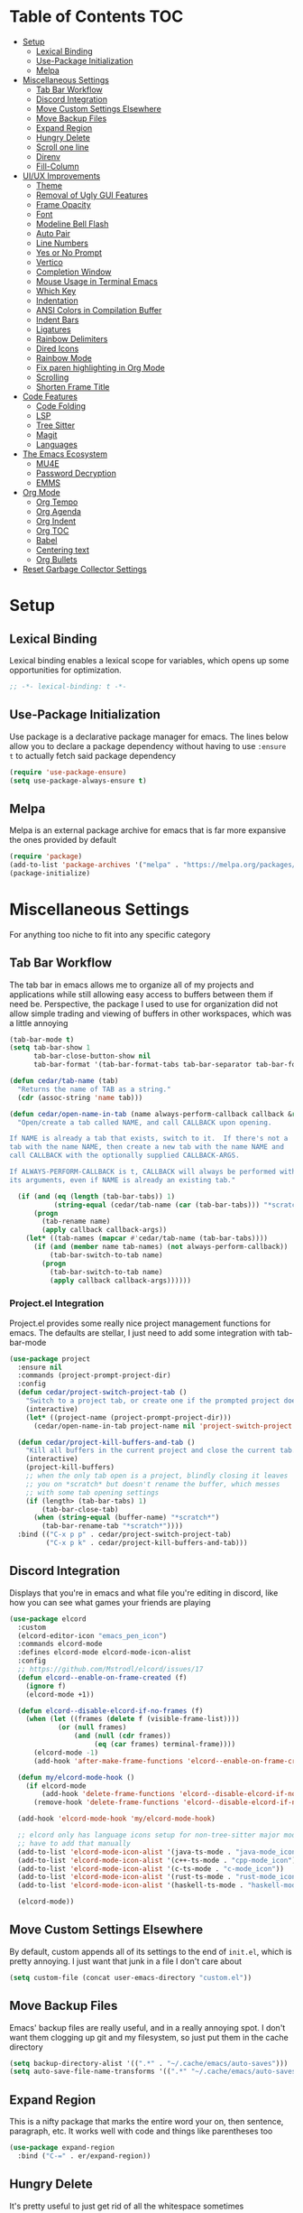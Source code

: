#+PROPERTY: header-args :tangle init.el
#+OPTIONS: toc:2
#+AUTO_TANGLE: t
#+STARTUP: overview

* Table of Contents :TOC:
- [[#setup][Setup]]
  - [[#lexical-binding][Lexical Binding]]
  - [[#use-package-initialization][Use-Package Initialization]]
  - [[#melpa][Melpa]]
- [[#miscellaneous-settings][Miscellaneous Settings]]
  - [[#tab-bar-workflow][Tab Bar Workflow]]
  - [[#discord-integration][Discord Integration]]
  - [[#move-custom-settings-elsewhere][Move Custom Settings Elsewhere]]
  - [[#move-backup-files][Move Backup Files]]
  - [[#expand-region][Expand Region]]
  - [[#hungry-delete][Hungry Delete]]
  - [[#scroll-one-line][Scroll one line]]
  - [[#direnv][Direnv]]
  - [[#fill-column][Fill-Column]]
- [[#uiux-improvements][UI/UX Improvements]]
  - [[#theme][Theme]]
  - [[#removal-of-ugly-gui-features][Removal of Ugly GUI Features]]
  - [[#frame-opacity][Frame Opacity]]
  - [[#font][Font]]
  - [[#modeline-bell-flash][Modeline Bell Flash]]
  - [[#auto-pair][Auto Pair]]
  - [[#line-numbers][Line Numbers]]
  - [[#yes-or-no-prompt][Yes or No Prompt]]
  - [[#vertico][Vertico]]
  - [[#completion-window][Completion Window]]
  - [[#mouse-usage-in-terminal-emacs][Mouse Usage in Terminal Emacs]]
  - [[#which-key][Which Key]]
  - [[#indentation][Indentation]]
  - [[#ansi-colors-in-compilation-buffer][ANSI Colors in Compilation Buffer]]
  - [[#indent-bars][Indent Bars]]
  - [[#ligatures][Ligatures]]
  - [[#rainbow-delimiters][Rainbow Delimiters]]
  - [[#dired-icons][Dired Icons]]
  - [[#rainbow-mode][Rainbow Mode]]
  - [[#fix-paren-highlighting-in-org-mode][Fix paren highlighting in Org Mode]]
  - [[#scrolling][Scrolling]]
  - [[#shorten-frame-title][Shorten Frame Title]]
- [[#code-features][Code Features]]
  - [[#code-folding][Code Folding]]
  - [[#lsp][LSP]]
  - [[#tree-sitter][Tree Sitter]]
  - [[#magit][Magit]]
  - [[#languages][Languages]]
- [[#the-emacs-ecosystem][The Emacs Ecosystem]]
  - [[#mu4e][MU4E]]
  - [[#password-decryption][Password Decryption]]
  - [[#emms][EMMS]]
- [[#org-mode][Org Mode]]
  - [[#org-tempo][Org Tempo]]
  - [[#org-agenda][Org Agenda]]
  - [[#org-indent][Org Indent]]
  - [[#org-toc][Org TOC]]
  - [[#babel][Babel]]
  - [[#centering-text][Centering text]]
  - [[#org-bullets][Org Bullets]]
- [[#reset-garbage-collector-settings][Reset Garbage Collector Settings]]

* Setup
** Lexical Binding
Lexical binding enables a lexical scope for variables, which opens up some
opportunities for optimization.
#+begin_src emacs-lisp
  ;; -*- lexical-binding: t -*-
#+end_src

** Use-Package Initialization
Use package is a declarative package manager for emacs. The lines below allow
you to declare a package dependency without having to use =:ensure t= to
actually fetch said package dependency

#+begin_src emacs-lisp
  (require 'use-package-ensure)
  (setq use-package-always-ensure t)
#+end_src

** Melpa
Melpa is an external package archive for emacs that is far more expansive the ones provided by default

#+begin_src emacs-lisp
  (require 'package)
  (add-to-list 'package-archives '("melpa" . "https://melpa.org/packages/") t)
  (package-initialize)
#+end_src

* Miscellaneous Settings
For anything too niche to fit into any specific category

** Tab Bar Workflow
The tab bar in emacs allows me to organize all of my projects and
applications while still allowing easy access to buffers between them
if need be. Perspective, the package I used to use for organization
did not allow simple trading and viewing of buffers in other
workspaces, which was a little annoying

#+begin_src emacs-lisp
  (tab-bar-mode t)
  (setq tab-bar-show 1
        tab-bar-close-button-show nil
        tab-bar-format '(tab-bar-format-tabs tab-bar-separator tab-bar-format-align-right tab-bar-format-global))

  (defun cedar/tab-name (tab)
    "Returns the name of TAB as a string."
    (cdr (assoc-string 'name tab)))

  (defun cedar/open-name-in-tab (name always-perform-callback callback &rest callback-args)
    "Open/create a tab called NAME, and call CALLBACK upon opening.

  If NAME is already a tab that exists, switch to it.  If there's not a
  tab with the name NAME, then create a new tab with the name NAME and
  call CALLBACK with the optionally supplied CALLBACK-ARGS.

  If ALWAYS-PERFORM-CALLBACK is t, CALLBACK will always be performed with
  its arguments, even if NAME is already an existing tab."

    (if (and (eq (length (tab-bar-tabs)) 1)
             (string-equal (cedar/tab-name (car (tab-bar-tabs))) "*scratch*"))
        (progn
          (tab-rename name)
          (apply callback callback-args))
      (let* ((tab-names (mapcar #'cedar/tab-name (tab-bar-tabs))))
        (if (and (member name tab-names) (not always-perform-callback))
            (tab-bar-switch-to-tab name)
          (progn
            (tab-bar-switch-to-tab name)
            (apply callback callback-args))))))
#+end_src

*** Project.el Integration
Project.el provides some really nice project management functions for
emacs. The defaults are stellar, I just need to add some integration
with tab-bar-mode

#+begin_src emacs-lisp
  (use-package project
    :ensure nil
    :commands (project-prompt-project-dir)
    :config
    (defun cedar/project-switch-project-tab ()
      "Switch to a project tab, or create one if the prompted project doesn't exist."
      (interactive)
      (let* ((project-name (project-prompt-project-dir)))
        (cedar/open-name-in-tab project-name nil 'project-switch-project project-name)))

    (defun cedar/project-kill-buffers-and-tab ()
      "Kill all buffers in the current project and close the current tab."
      (interactive)
      (project-kill-buffers)
      ;; when the only tab open is a project, blindly closing it leaves
      ;; you on *scratch* but doesn't rename the buffer, which messes
      ;; with some tab opening settings
      (if (length> (tab-bar-tabs) 1)
          (tab-bar-close-tab)
        (when (string-equal (buffer-name) "*scratch*")
          (tab-bar-rename-tab "*scratch*"))))
    :bind (("C-x p p" . cedar/project-switch-project-tab)
           ("C-x p k" . cedar/project-kill-buffers-and-tab)))
#+end_src

** Discord Integration
Displays that you're in emacs and what file you're editing in discord,
like how you can see what games your friends are playing

#+begin_src emacs-lisp
  (use-package elcord
    :custom
    (elcord-editor-icon "emacs_pen_icon")
    :commands elcord-mode
    :defines elcord-mode elcord-mode-icon-alist
    :config
    ;; https://github.com/Mstrodl/elcord/issues/17
    (defun elcord--enable-on-frame-created (f)
      (ignore f)
      (elcord-mode +1))

    (defun elcord--disable-elcord-if-no-frames (f)
      (when (let ((frames (delete f (visible-frame-list))))
              (or (null frames)
                  (and (null (cdr frames))
                       (eq (car frames) terminal-frame))))
        (elcord-mode -1)
        (add-hook 'after-make-frame-functions 'elcord--enable-on-frame-created)))

    (defun my/elcord-mode-hook ()
      (if elcord-mode
          (add-hook 'delete-frame-functions 'elcord--disable-elcord-if-no-frames)
        (remove-hook 'delete-frame-functions 'elcord--disable-elcord-if-no-frames)))

    (add-hook 'elcord-mode-hook 'my/elcord-mode-hook)

    ;; elcord only has language icons setup for non-tree-sitter major modes, so I
    ;; have to add that manually
    (add-to-list 'elcord-mode-icon-alist '(java-ts-mode . "java-mode_icon"))
    (add-to-list 'elcord-mode-icon-alist '(c++-ts-mode . "cpp-mode_icon"))
    (add-to-list 'elcord-mode-icon-alist '(c-ts-mode . "c-mode_icon"))
    (add-to-list 'elcord-mode-icon-alist '(rust-ts-mode . "rust-mode_icon"))
    (add-to-list 'elcord-mode-icon-alist '(haskell-ts-mode . "haskell-mode_icon"))
    
    (elcord-mode))
#+end_src

** Move Custom Settings Elsewhere
By default, custom appends all of its settings to the end of
=init.el=, which is pretty annoying. I just want that junk in a file I
don't care about

#+begin_src emacs-lisp
  (setq custom-file (concat user-emacs-directory "custom.el"))
#+end_src

** Move Backup Files
Emacs' backup files are really useful, and in a really annoying
spot. I don't want them clogging up git and my filesystem, so just put
them in the cache directory

#+begin_src emacs-lisp
  (setq backup-directory-alist '((".*" . "~/.cache/emacs/auto-saves")))
  (setq auto-save-file-name-transforms '((".*" "~/.cache/emacs/auto-saves" t)))
#+end_src

** Expand Region
This is a nifty package that marks the entire word your on, then
sentence, paragraph, etc. It works well with code and things like
parentheses too

#+begin_src emacs-lisp
  (use-package expand-region
    :bind ("C-=" . er/expand-region))
#+end_src

** Hungry Delete
It's pretty useful to just get rid of all the whitespace sometimes

#+begin_src emacs-lisp
  ;; (use-package hungry-delete
  ;;   :bind (("C-<backspace>" . hungry-delete-backward)
  ;;          ("C-M-d" . hungry-delete-forward)))
#+end_src

** Scroll one line
Sometimes it's just nice to scroll the page without moving my point
all the way to the bottom of the screen

#+begin_src emacs-lisp
  (defun cedar/scroll-page-and-point-up (&optional arg)
    "Scroll ARG lines up in a buffer, and maintain physical position of
  the point.

  The point does not change physical position on the screen, but does
  scroll by ARG lines up to negate the buffer scrolling ARG lines down.

  If LINES is not specified, 1 is assumed."

    (interactive)
    (let ((lines (if arg arg 1)))
      (scroll-down lines)
      (previous-line lines)))

  (defun cedar/scroll-page-and-point-down (&optional arg)
    "Scroll ARG lines down in a buffer, and maintain physical position of
  the point.

  The point does not change physical position on the screen, but does
  scroll by ARG lines down to negate the buffer scrolling ARG lines up.

  If LINES is not specified, 1 is assumed."

    (interactive)
    (let ((lines (if arg arg 1)))
      (scroll-up lines)
      (next-line lines)))

  ;; (global-set-key (kbd "M-n") #'cedar/scroll-page-and-point-down)
  ;; (global-set-key (kbd "M-p") #'cedar/scroll-page-and-point-up)
#+end_src

** Direnv
#+begin_src emacs-lisp
  (use-package direnv
    :config
    (direnv-mode t))
#+end_src

** Fill-Column
Fill column is a variable determining how wide the text on screen should be. For
example, =M-q= will reorganize a paragraph such that all of the text on screen
will fit in ~fill-column~ characters.

#+begin_src emacs-lisp
  (setq-default fill-column 80)
#+end_src

* UI/UX Improvements
Emacs' default look and feel doesn't look or feel good, to be
blunt. Below are some settings to change that

** Theme
Changes all the colors and whatnot

#+begin_src emacs-lisp
  ;; only choose the theme when not using nix (thanks stylix!)
  (when (not (file-directory-p "/nix/store"))
    (use-package doom-themes
      :custom
      (doom-monokai-classic-brighter-comments t)
      :config
      (load-theme 'doom-monokai-classic t)
      (custom-set-faces
       '(default ((t (:background "#000000"))))
       '(tab-bar ((t (:foreground "#FFFFFF")))))
      (doom-themes-org-config)))
#+end_src

** Removal of Ugly GUI Features
I don't use any of the clickable GUI features, and they're quite
grotesque, so I'll just go ahead and remove them.

#+begin_src emacs-lisp
  (menu-bar-mode -1)
  (scroll-bar-mode -1)
  (tool-bar-mode -1)
#+end_src

** Frame Opacity
This enables a transparent background with completely opaque text so I
can see my background while working

#+begin_src emacs-lisp
  (add-to-list 'default-frame-alist '(alpha-background . 100))
#+end_src

** Font
Sets the font in the GUI to the one specified

#+begin_src emacs-lisp
  (when (not (file-exists-p "/nix/store/"))
    (add-to-list 'default-frame-alist '(font . "JetBrainsMono Nerd Font-13")))
#+end_src

** Modeline Bell Flash
I like the feedback from emacs telling me I'm doing something wrong,
but I don't like the whole frame flashbanging me. It's just obnoxious
and distracting, so I'm going to opt for a simple red flash in the
modeline instead

#+begin_src emacs-lisp
  (setq visible-bell t
        ring-bell-function
        (lambda ()
          (let ((orig-bg (face-background 'mode-line)))
            (set-face-background 'mode-line "brown1")
            (run-with-idle-timer 0.1 nil
                                 (lambda (bg) (set-face-background 'mode-line bg))
                                 orig-bg))))
#+end_src

** Auto Pair
Automatically pair parentheses, braces, quotes, etc.

#+begin_src emacs-lisp
  (electric-pair-mode t)
  (setq electric-pair-inhibit-predicate
        `(lambda (c)
           (if (char-equal c ?<) t (,electric-pair-inhibit-predicate c))))
#+end_src

** Line Numbers
Displays the line number on the left hand side of the window

#+begin_src emacs-lisp
  (add-hook 'prog-mode-hook #'display-line-numbers-mode)
#+end_src

** Yes or No Prompt
Switch out all calls to the ~yes-or-no-p~ function to the ~y-or-n-p~
function so I only have to type one character for any yes/no questions

#+begin_src emacs-lisp
  (defalias #'yes-or-no-p #'y-or-n-p)
#+end_src

** Vertico
The default completion framework in emacs is pretty barebones. You don't get to
interactively select items or see a small list of items or anything like
that. Vertico enables a more interactive completion system.

#+begin_src emacs-lisp
  (use-package vertico
    :ensure marginalia
    :ensure vertico-prescient
    :ensure prescient
    :ensure orderless
    :ensure t

    :commands (vertico-mode
               marginalia-mode
               vertico-prescient-mode
               prescient-persist-mode
               vertico-directory-enter
               vertico-directory-delete-char
               vertico-directory-delete-word
               vertico-directory-tidy)
    :defines vertico-map

    :demand t
    :config
    (vertico-mode)
    (vertico-prescient-mode)
    (prescient-persist-mode)
    (marginalia-mode)

    (require 'vertico-directory)
    (keymap-set vertico-map "RET" #'vertico-directory-enter)
    (keymap-set vertico-map "DEL" #'vertico-directory-delete-char)
    (keymap-set vertico-map "M-DEL" #'vertico-directory-delete-word)
    (add-hook 'rfn-eshadow-update-overlay-hook #'vertico-directory-tidy)

    :custom
    (vertico-cycle t))
#+end_src

*** Orderless
Orderless is a fuzzy finding algorithm that provides an intuitive
selection for random things, and is significantly more intuitive than
emacs' built in fuzzy finding system, flex

#+begin_src emacs-lisp
  (use-package orderless
    :ensure t
    :custom
    (completion-styles '(orderless basic))
    (completion-category-overrides '((file (styles basic partial-completion)))))
#+end_src

** Completion Window
Emacs has completion help that pops up in the minibuffer, but it isn't
super easy to navigate, nor is it close to what you're editing. Corfu
has a window pop up just under the point that looks quite a bit nicer

#+begin_src emacs-lisp
  (use-package corfu
    :hook
    (prog-mode . corfu-mode)
    (corfu-mode . corfu-history-mode)
    (corfu-mode . corfu-echo-mode)
    :custom
    (corfu-cycle t)
    (corfu-auto t)
    (corfu-echo-delay 0))
#+end_src

** Mouse Usage in Terminal Emacs
The mouse in terminal emacs by default behaves as it would if you were
not in emacs, i.e. it selects text in the terminal. Sometimes I want
to click something in emacs, and this default behavior makes that kind
of annoying. This makes the mouse behave as though it were in
graphical emacs

#+begin_src emacs-lisp
  (xterm-mouse-mode 1)
#+end_src

** Which Key
Which key displays a little help menu showing what keybindings are
available when you've begun a keychord so you can remember/learn
whatever keybinding you need

#+begin_src emacs-lisp
  (which-key-mode t)
#+end_src

** Indentation
I do not like 8 space indentation.

I would not like them here or there,

I would not like them anywhere.

I do not like 8 space indentation,

I do not like that notation.

#+begin_src emacs-lisp
  (setq-default tab-width 4
                c-basic-offset 4
                c-ts-mode-indent-offset 4
                c-ts-mode-indent-style 'bsd
                c-default-style "bsd"
                indent-tabs-mode nil)
  (defvaralias 'c-basic-offset 'tab-width)
  (defvaralias 'c-ts-mode-indent-offset 'tab-width)
  (indent-tabs-mode nil)
  (defun cedar/change-tab-width (WIDTH)
    "Set the width of a tab to WIDTH in the current buffer."
    (setq-local tab-width WIDTH
                c-basic-offset WIDTH
                c-ts-mode-indent-offset WIDTH
                java-ts-mode-indent-offset WIDTH))
#+end_src

** ANSI Colors in Compilation Buffer
Emacs by default doesn't support ANSI color codes in the compilation
buffer, but I consider them really nice, especially CMake generates
makefiles

See this [[http://endlessparentheses.com/ansi-colors-in-the-compilation-buffer-output.html][Endless Parentheses blog post]] for more details

#+begin_src emacs-lisp
  (require 'ansi-color)
  (defun endless/colorize-compilation ()
    "Colorize from `compilation-filter-start' to `point'."
    (let ((inhibit-read-only t))
      (ansi-color-apply-on-region
       compilation-filter-start (point))))
  (add-hook 'compilation-filter-hook #'endless/colorize-compilation)
#+end_src

** Indent Bars
Creates a bar for each indentation scope in C-style code with scope
aware highlighting such that the currently focused scope is
highlighted

#+begin_src emacs-lisp
  (use-package indent-bars
    :vc (:url "https://github.com/jdtsmith/indent-bars")
    :custom
    (indent-bars-treesit-support t)
    (indent-bars-treesit-ignore-blank-lines-types '("module"))
    (indent-bars-starting-column 0)
    (indent-bars-color '(highlight :face-bg t :blend 0.7))
    :config
    (defun turn-off-indent-bars-mode ()
      "Turn off indent-bars-mode"
      (interactive)
      (indent-bars-mode -1))
    :hook (prog-mode . indent-bars-mode)
    :hook ((emacs-lisp-mode lisp-mode scheme-mode) . turn-off-indent-bars-mode))
#+end_src

** Ligatures
Turns basic text into fancy ligatures, e.g. =->= becomes a fancy arrow
glyph

#+begin_src emacs-lisp
  (use-package ligature
    :commands (ligature-set-ligatures global-ligature-mode)
    :config
    (ligature-set-ligatures 't '("--" "---" "==" "===" "!=" "!==" "=!="
                                 "=:=" "=/=" "<=" ">=" "&&" "&&&" "&=" "++" "+++" "***" ";;" "!!"
                                 "??" "???" "?:" "?." "?=" "<:" ":<" ":>" ">:" "<:<" "<>" "<<<" ">>>"
                                 "<<" ">>" "||" "-|" "_|_" "|-" "||-" "|=" "||=" "##" "###" "####"
                                 "#{" "#[" "]#" "#(" "#?" "#_" "#_(" "#:" "#!" "#=" "^=" "<$>" "<$"
                                 "$>" "<+>" "<+" "+>" "<*>" "<*" "*>" "</" "</>" "/>" "<!--" "<#--"
                                 "-->" "->" "->>" "<<-" "<-" "<=<" "=<<" "<<=" "<==" "<=>" "<==>"
                                 "==>" "=>" "=>>" ">=>" ">>=" ">>-" ">-" "-<" "-<<" ">->" "<-<" "<-|"
                                 "<=|" "|=>" "|->" "<->" "<~~" "<~" "<~>" "~~" "~~>" "~>" "~-" "-~"
                                 "~@" "[||]" "|]" "[|" "|}" "{|" "[<" ">]" "|>" "<|" "||>" "<||"
                                 "|||>" "<|||" "<|>" "..." ".." ".=" "..<" ".?" "::" ":::" ":=" "::="
                                 ":?" ":?>" "//" "///" "/*" "*/" "/=" "//=" "/==" "@_" "__" "???"
                                 "<:<" ";;;"))
    :hook
    (prog-mode . (lambda () (ligature-mode t)))
    (org-mode . (lambda () (ligature-mode t))))
#+end_src

** Rainbow Delimiters
Delimiters like parentheses and curly brackets, especially in lisp
code, can be kinda hard to follow at times. It'd be a lot nicer if
they were color coded, don't you think?

#+begin_src emacs-lisp
  (use-package rainbow-delimiters
    :hook ((prog-mode org-mode) . rainbow-delimiters-mode))
#+end_src

** Dired Icons
It's nice to have some nice little icons that indicate the file type
next to a file in dired

#+begin_src emacs-lisp
  (use-package nerd-icons-dired
    :hook
    (dired-mode . nerd-icons-dired-mode))
#+end_src

** Rainbow Mode
Displays hexidecimal color codes with their actual color

#+begin_src emacs-lisp
  (use-package rainbow-mode
    :hook (prog-mode . rainbow-mode))
#+end_src

** Fix paren highlighting in Org Mode
Org mode considers ~<~ and ~>~ to be parens, which is pretty annoying when
you're just trying to say less than or greater than.

#+begin_src emacs-lisp
  (defun cedar/remove-alligator-parens ()
    "Remove `<' and `>' as parens in org mode."

    (modify-syntax-entry ?< " ")
    (modify-syntax-entry ?> " "))
  (add-hook 'org-mode-hook #'cedar/remove-alligator-parens)
#+end_src

** Scrolling
Emacs's scrolling is very jarring by default. I just want to scroll like normal

#+begin_src emacs-lisp
;;; scroll one line at a time (less "jumpy" than defaults)
(setq mouse-wheel-scroll-amount '(1 ((shift) . 1)) ;; 1 line at a time
      mouse-wheel-progressive-speed nil ;; don't accelerate scrolling
      mouse-wheel-follow-mouse 't ;; scroll window under mouse
      scroll-step 1 ;; keyboard scroll one line at a time
      scroll-conservatively 101 ;; scroll one line at a time when moving the cursor down the page
      scroll-margin 8) ;; start scrolling 8 lines from the top/bottom
#+end_src
** Shorten Frame Title
The frame title by default contains a bunch of extraneous info I don't care
about. I just want "<buffer-name> - Emacs"

#+begin_src emacs-lisp
  (setq-default frame-title-format "%b - Emacs")
#+end_src

* Code Features
Emacs is pretty unopinionated about coding and how it should be
done. I like my LSPs and my tree-sitters and whatnot, so I have to
configure those here

** Code Folding
If I'm scrolling past a bunch of code that isn't particularly relevant
at the moment, it's pretty nice to be able to just fold it up and not
see it

#+begin_src emacs-lisp
  (with-eval-after-load 'hideshow
    (add-hook 'prog-mode-hook #'hs-minor-mode))
#+end_src

** LSP
Modern emacs (29+) actually ships with an LSP client out of the
box. It's called eglot, and it's pretty powerful

#+begin_src emacs-lisp
  (use-package eglot
    :ensure nil
    :custom
    (eglot-autoshutdown t)
    :config
    :bind (:map prog-mode-map
                ("C-c c c" . (lambda ()
  			                 (interactive)
  			                 (eglot-ensure)))
                ("C-c c r" . eglot-rename)
                ("C-c c k" . eglot-shutdown)
                ("C-c c f" . eglot-code-action-quickfix)))
#+end_src

*** Java Support
Java is one of the worst languages on the planet because it is
extremely mediocre (often bad in some areas), and yet it is widely
used (including in projects I have to work on). Thankfully, despite
Eclipse's best efforts to make their LSP server as difficult as
possible to configure externally, somebody has done the noble work of
making it work seamlessly with eglot.

#+begin_src emacs-lisp
  (use-package eglot-java
    :defer t
    :hook (eglot-managed-mode . (lambda ()
      				            (interactive)
      				            (when (or (string= major-mode "java-mode")
      					                  (string= major-mode "java-ts-mode"))
      				              (eglot-java-mode t))))
    :hook (java-mode . eglot-java-mode))
#+end_src

** Tree Sitter
Emacs has historically used regex for syntax highlighting. Apparently
this newfangled tree sitter thing does this all with some fancy thing
called an "abstract syntax tree" that's supposed to be faster and
better

#+begin_src emacs-lisp
  (setq major-mode-remap-alist
        '((java-mode  . java-ts-mode)
          (c-mode . c-ts-mode)
          (c++-mode . c++-ts-mode)
          (rust-mode . rust-ts-mode)))
#+end_src

*** Guix Install
The guix build for any tree sitter library fails when I'm using GNU Guix, so
here's a helper function to install it with a way that actually works

#+begin_src emacs-lisp
  (defun cedar/treesit-install-language-grammar ()
    (interactive)
    (let* ((lang (completing-read "Language: " '()))
           (path (concat " /tmp/tree-sitter-" lang)))
      (compile (concat "git clone https://github.com/tree-sitter/tree-sitter-" lang
                       path " --depth=1"
                       " && cd" path
                       " && echo \""
                       "     mkdir build"
                       "     && cd build"
                       "     && cmake ../"
                       "     && cmake --build ."
                       "     && if ! [ -d ~/.config/emacs/tree-sitter ]; then"
                       "            mkdir ~/.config/emacs/tree-sitter;"
                       "        fi"
                       "     && cp libtree-sitter-" lang ".so"
                       "        ~/.config/emacs/tree-sitter/\""
                       " >> build.sh"
                       " && guix shell gcc-toolchain make cmake bash -- bash build.sh"
                       " && exit"))))
#+end_src

** Magit
This git porcelain for emacs provides an extremely useful and fast way
to manage git repositories from within emacs that enables you to just
get work done, and get it done quickly and intuitively.

#+begin_src emacs-lisp
  (use-package magit :defer t)
#+end_src

** Languages
Adds extra support for languages that emacs doesn't support out of the
box

#+begin_src emacs-lisp
  (use-package haskell-mode)
  (use-package stumpwm-mode)
  (use-package cmake-mode)
  (use-package markdown-mode)
  (use-package rust-mode)
  (use-package kdl-mode)
  (use-package nix-mode)
  (use-package qml-mode)
#+end_src

* The Emacs Ecosystem
An important fact about emacs is that it is not an editor. Emacs is an
interpreter for emacs lisp that happens to come with a pretty decent
and customizable editor out of the box. Once you realize this, you can
take that idea pretty far and make emacs not only your tool for text
editing, but for email, music, etc.

** MU4E
Maildir Utils 4 Emacs. This allows you to send, receive, reply to, and view email all from within emacs

#+begin_src emacs-lisp
  (use-package mu4e
    :ensure nil

    :custom
    (message-send-mail-function 'smtpmail-send-it)
    (starttls-use-gnutls t)
    (mail-user-agent 'mu4e-user-agent)
    (smtpmail-stream-type 'starttls) ;; use tls for encryption
    (mu4e-change-filenames-when-moving t) ;; update file names as you move them around
    (mu4e-update-interval (* 10 60)) ;; update email every 10 minutes
    (mu4e-hide-index-messages t) ;; stop flashing my email to everyone around me
    (mu4e-get-mail-command "mbsync -a") ;; requires isync to be installed and configured for your emails

    :config
    (require 'smtpmail)
    (add-to-list 'mu4e-bookmarks
                 '(:query "maildir:/inbox"
                   :name "Inbox"
                   :key ?i
                   :favorite t))
    (load (concat user-emacs-directory "emails.el")) ;; where all my private info is stored
#+end_src

*** MU4E Tab Bar Integration
I just like things in tabs, and that includes my email

#+begin_src emacs-lisp
  (defun cedar/mu4e-in-tab ()
    (interactive)
    (cedar/open-name-in-tab "MU4E (Mail)" nil #'mu4e))
  :bind (("C-c o e" . cedar/mu4e-in-tab)))
#+end_src

** Password Decryption
This provides a utility function that can be used from outside of
emacs (e.g. in your ~~/.mbsyncrc~) to decrypt the passwords for your
emails stored in ~~/.authinfo.gpg~

#+begin_src emacs-lisp
  (defun efs/lookup-password (&rest keys)
    "Lookup a password from ~/.authinfo.gpg using KEYS to index the desired password.

  e.g. (efs/lookup-password :host \"example.com\" :user \"user\"), which
  will find the password for user@example.com"

    (let ((result (apply #'auth-source-search keys)))
      (when result
        (funcall (plist-get (car result) :secret)))))
#+end_src

** EMMS
The Emacs Multimedia System allows you to play music directly from emacs

#+begin_src emacs-lisp
  (use-package emms
    :commands (emms-all emms-smart-browse)
    :defines emms-playlist-mode-map
    :custom
    (emms-seek-seconds 5)
    ;; (emms-player-mpd-music-directory (concat (getenv "HOME") "/Music"))
    ;; (emms-player-mpd-server-name "localhost")
    ;; (emms-player-mpd-server-port "6600")
    ;; (mpc-host "localhost:6600")
    (emms-player-list '(emms-player-mpv))
    (emms-info-functions '(emms-info-native))

    :config
    (require 'emms-setup)
    ;; (require 'emms-player-mpd)

    (emms-all)
    ;; (emms-player-mpd-connect)
    (emms-mode-line-disable)
    (emms-mpris-enable)

    (defun cedar/emms-smart-browse-in-tab ()
      (interactive)
      (cedar/open-name-in-tab "EMMS (Music)" nil #'emms-smart-browse))

    :bind (("C-c m t" . emms-pause) ;; t for toggle
           ("C-c m n" . emms-next)
           ("C-c m p" . emms-previous)
           ("C-c m m" . cedar/emms-smart-browse-in-tab)
           ("C-c o m" . cedar/emms-smart-browse-in-tab)
           :map emms-playlist-mode-map
           ("Z" . emms-shuffle)))
#+end_src

* Org Mode
Org mode is the best thing since sliced bread. It allows you to write documents
in emacs that export to PDFs, HTML, latex, ODT, and more with external
packages. If you pay close attention, you may notice that you're reading an org
document right now, since org mode also lets you write documented code and
export it to a file with a built-in tool called babel

** Org Tempo
This lets use some handy shortcuts like =<s= followed by =TAB= to
create a code block in org mode

#+begin_src emacs-lisp
  (use-package org-tempo :ensure nil)
#+end_src

** Org Agenda
Yes, you can even create your agenda with org mode since it supports
task lists and scheduling

#+begin_src emacs-lisp
  (setopt org-agenda-files '("~/org/agenda/")
          org-agenda-skip-deadline-if-done t
          org-agenda-skip-scheduled-if-done t
          org-agenda-skip-timestamp-if-done t
          org-agenda-skip-scheduled-if-deadline-is-shown t
          org-agenda-skip-timestamp-if-deadline-is-shown t
          org-agenda-start-day "-2d"
          org-agenda-start-on-weekday nil
          org-agenda-span 7
          org-agenda-window-setup 'current-window)
#+end_src

*** Integrating Org Agenda With Tab Bar Mode
As explained in the [[*Tab Bar Workflow][Tab Bar Workflow]] section, this allows me to open
my agenda in a new tab

#+begin_src emacs-lisp
  (defun cedar/open-agenda-in-tab ()
    "Go to an org agenda tab, creating one if it doesn't exist."
    (interactive)
    (cedar/open-name-in-tab "Agenda" t #'org-agenda nil "n"))
  (global-set-key (kbd "C-c o a") #'cedar/open-agenda-in-tab)
#+end_src

** Org Indent
Provides visual indentation for heading levels such that a subheading
will be further indented than its parent heading

#+begin_src emacs-lisp
  (require 'org-indent)
  (add-hook 'org-mode-hook #'org-indent-mode)
#+end_src

** Org TOC
Provides a simple way to create a table of contents for an org
document

#+begin_src emacs-lisp
  (use-package toc-org
    :hook (org-mode . toc-org-mode))
#+end_src

** Babel
Babel allows us to export code from an org document to a file, much
like this org document does.

#+begin_src emacs-lisp
  (setq org-src-fontify-natively t ;; use the font like it is in a normal buffer
        org-src-tab-acts-natively t ;; tab works like it does in a normal buffer
        org-confirm-babel-evaluate nil ;; don't ask to evaluate code
        org-src-window-setup 'current-window) ;; have the org-edit-special command consume the current window
#+end_src

*** Auto Tangling
Auto tangling makes sure that when we save a file, it will get
tangled automatically

#+begin_src emacs-lisp
  (use-package org-auto-tangle
    :hook (org-mode . org-auto-tangle-mode))
#+end_src

** Centering text
It's just nicer to have org mode text centered sometimes when
reading/writing org documents for easier readability. This package
does just that

#+begin_src emacs-lisp
  (use-package visual-fill-column
    :custom visual-fill-column-width 90
    :config
    (defun org-enable-center-text ()
      "Enables centered text in org mode."
      (interactive)
      (visual-fill-column-mode t)
      (setq visual-fill-column-center-text t))

    (defun org-disable-center-text ()
      "Disables centered text in org mode."
      (interactive)
      (visual-fill-column-mode nil)
      (setq visual-fill-column-center-text nil))

    (defun org-toggle-center-text ()
      "Toggles centered text in org mode."
      (interactive)
      (setq visual-fill-column-center-text
            (not visual-fill-column-center-text))
      (visual-fill-column-mode visual-fill-column-center-text)))
#+end_src

** Org Bullets
This package replaces the asterisks in org mode with nice looking
UTF-8 bullets

#+begin_src emacs-lisp
  (use-package org-bullets
    :hook (org-mode . org-bullets-mode))
#+end_src

* Reset Garbage Collector Settings
In [[*Early Init][Early Init]], we set the garbage collector threshold insanely high to
prevent garbage collection runs slowing down initialization. We want
garbage collection while running though, so let's set that back to a
reasonable figure

#+begin_src emacs-lisp
  (setq gc-cons-threshold (* 2 1024 1024))
#+end_src

